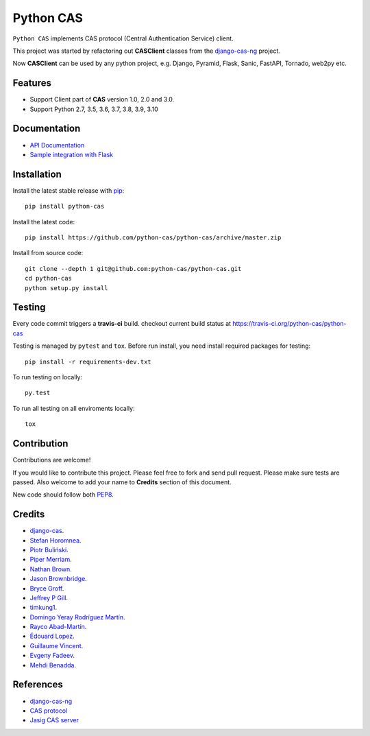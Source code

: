 Python CAS
==========

.. image:: https://github.com/python-cas/python-cas/actions/workflows/CI.yml/badge.svg
    :target: https://github.com/python-cas/python-cas/actions/workflows/CI.yml

``Python CAS`` implements CAS protocol (Central Authentication Service) client.

This project was started by refactoring out **CASClient** classes from the
`django-cas-ng`_ project.

Now **CASClient** can be used by any python project,
e.g. Django, Pyramid, Flask, Sanic, FastAPI, Tornado, web2py etc.

Features
--------

- Support Client part of **CAS** version 1.0, 2.0 and 3.0.
- Support Python 2.7, 3.5, 3.6, 3.7, 3.8, 3.9, 3.10


Documentation
-------------

- `API Documentation`_
- `Sample integration with Flask`_


Installation
------------

Install the latest stable release with `pip`_::

    pip install python-cas

Install the latest code::

    pip install https://github.com/python-cas/python-cas/archive/master.zip

Install from source code::

    git clone --depth 1 git@github.com:python-cas/python-cas.git
    cd python-cas
    python setup.py install


Testing
-------

Every code commit triggers a **travis-ci** build. checkout current build status at https://travis-ci.org/python-cas/python-cas

Testing is managed by ``pytest`` and ``tox``.
Before run install, you need install required packages for testing::

    pip install -r requirements-dev.txt


To run testing on locally::

    py.test


To run all testing on all enviroments locally::

    tox


Contribution
------------

Contributions are welcome!

If you would like to contribute this project.
Please feel free to fork and send pull request.
Please make sure tests are passed.
Also welcome to add your name to **Credits** section of this document.

New code should follow both `PEP8`_.


Credits
-------

* `django-cas`_.
* `Stefan Horomnea`_.
* `Piotr Buliński`_.
* `Piper Merriam`_.
* `Nathan Brown`_.
* `Jason Brownbridge`_.
* `Bryce Groff`_.
* `Jeffrey P Gill`_.
* `timkung1`_.
* `Domingo Yeray Rodríguez Martín`_.
* `Rayco Abad-Martín`_.
* `Édouard Lopez`_.
* `Guillaume Vincent`_.
* `Evgeny Fadeev`_.
* `Mehdi Benadda`_.

References
----------

* `django-cas-ng`_
* `CAS protocol`_
* `Jasig CAS server`_

.. _CAS protocol: https://djangocas.dev/docs/latest/CAS-Protocol-Specification.html
.. _django-cas-ng: https://github.com/django-cas-ng/django-cas-ng
.. _django-cas: https://bitbucket.org/cpcc/django-cas
.. _pip: http://www.pip-installer.org/
.. _PEP8: https://www.python.org/dev/peps/pep-0008/
.. _Django coding style: https://docs.djangoproject.com/en/dev/internals/contributing/writing-code/coding-style
.. _User custom model: https://docs.djangoproject.com/en/1.5/topics/auth/customizing/
.. _Jasig CAS server: http://jasig.github.io/cas
.. _Piotr Buliński: https://github.com/piotrbulinski
.. _Stefan Horomnea: https://github.com/choosy
.. _Piper Merriam: https://github.com/pipermerriam
.. _Nathan Brown: https://github.com/tsitra
.. _Jason Brownbridge: https://github.com/jbrownbridge
.. _Bryce Groff: https://github.com/bgroff
.. _Jeffrey P Gill: https://github.com/jpg18
.. _timkung1: https://github.com/timkung1
.. _Domingo Yeray Rodríguez Martín: https://github.com/dyeray
.. _Rayco Abad-Martín: https://github.com/Rayco
.. _Édouard Lopez: https://github.com/edouard-lopez
.. _Guillaume Vincent: https://github.com/guillaumevincent
.. _Evgeny Fadeev: https://github.com/evgenyfadeev
.. _Mehdi Benadda: https://github.com/mbenadda
.. _API Documentation: https://djangocas.dev/docs/latest/modules/python_cas.html
.. _Sample integration with Flask: https://djangocas.dev/blog/python-cas-flask-example/
